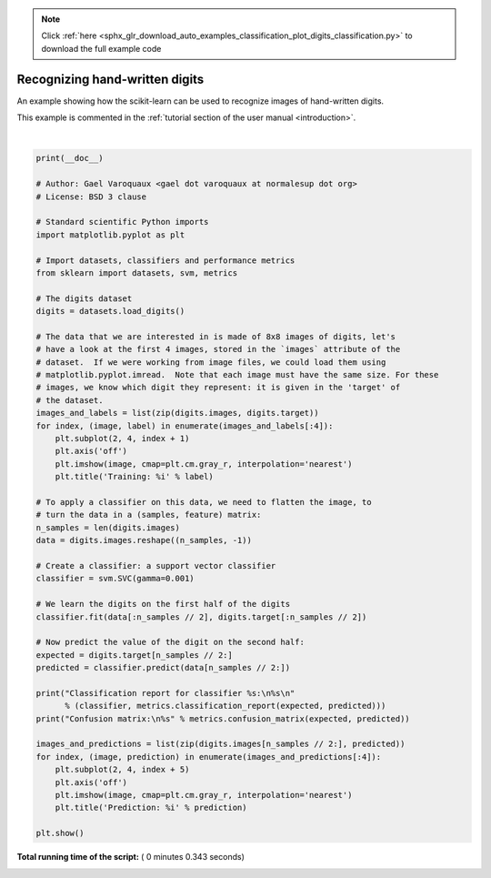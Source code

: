 .. note::
    :class: sphx-glr-download-link-note

    Click :ref:`here <sphx_glr_download_auto_examples_classification_plot_digits_classification.py>` to download the full example code
.. rst-class:: sphx-glr-example-title

.. _sphx_glr_auto_examples_classification_plot_digits_classification.py:


================================
Recognizing hand-written digits
================================

An example showing how the scikit-learn can be used to recognize images of
hand-written digits.

This example is commented in the
:ref:`tutorial section of the user manual <introduction>`.





.. image:: /auto_examples/classification/images/sphx_glr_plot_digits_classification_001.png
    :class: sphx-glr-single-img


.. rst-class:: sphx-glr-script-out

 Out:

 .. code-block:: none

    Classification report for classifier SVC(C=1.0, cache_size=200, class_weight=None, coef0=0.0,
      decision_function_shape='ovr', degree=3, gamma=0.001, kernel='rbf',
      max_iter=-1, probability=False, random_state=None, shrinking=True,
      tol=0.001, verbose=False):
                  precision    recall  f1-score   support

               0       1.00      0.99      0.99        88
               1       0.99      0.97      0.98        91
               2       0.99      0.99      0.99        86
               3       0.98      0.87      0.92        91
               4       0.99      0.96      0.97        92
               5       0.95      0.97      0.96        91
               6       0.99      0.99      0.99        91
               7       0.96      0.99      0.97        89
               8       0.94      1.00      0.97        88
               9       0.93      0.98      0.95        92

       micro avg       0.97      0.97      0.97       899
       macro avg       0.97      0.97      0.97       899
    weighted avg       0.97      0.97      0.97       899


    Confusion matrix:
    [[87  0  0  0  1  0  0  0  0  0]
     [ 0 88  1  0  0  0  0  0  1  1]
     [ 0  0 85  1  0  0  0  0  0  0]
     [ 0  0  0 79  0  3  0  4  5  0]
     [ 0  0  0  0 88  0  0  0  0  4]
     [ 0  0  0  0  0 88  1  0  0  2]
     [ 0  1  0  0  0  0 90  0  0  0]
     [ 0  0  0  0  0  1  0 88  0  0]
     [ 0  0  0  0  0  0  0  0 88  0]
     [ 0  0  0  1  0  1  0  0  0 90]]




|


.. code-block:: python

    print(__doc__)

    # Author: Gael Varoquaux <gael dot varoquaux at normalesup dot org>
    # License: BSD 3 clause

    # Standard scientific Python imports
    import matplotlib.pyplot as plt

    # Import datasets, classifiers and performance metrics
    from sklearn import datasets, svm, metrics

    # The digits dataset
    digits = datasets.load_digits()

    # The data that we are interested in is made of 8x8 images of digits, let's
    # have a look at the first 4 images, stored in the `images` attribute of the
    # dataset.  If we were working from image files, we could load them using
    # matplotlib.pyplot.imread.  Note that each image must have the same size. For these
    # images, we know which digit they represent: it is given in the 'target' of
    # the dataset.
    images_and_labels = list(zip(digits.images, digits.target))
    for index, (image, label) in enumerate(images_and_labels[:4]):
        plt.subplot(2, 4, index + 1)
        plt.axis('off')
        plt.imshow(image, cmap=plt.cm.gray_r, interpolation='nearest')
        plt.title('Training: %i' % label)

    # To apply a classifier on this data, we need to flatten the image, to
    # turn the data in a (samples, feature) matrix:
    n_samples = len(digits.images)
    data = digits.images.reshape((n_samples, -1))

    # Create a classifier: a support vector classifier
    classifier = svm.SVC(gamma=0.001)

    # We learn the digits on the first half of the digits
    classifier.fit(data[:n_samples // 2], digits.target[:n_samples // 2])

    # Now predict the value of the digit on the second half:
    expected = digits.target[n_samples // 2:]
    predicted = classifier.predict(data[n_samples // 2:])

    print("Classification report for classifier %s:\n%s\n"
          % (classifier, metrics.classification_report(expected, predicted)))
    print("Confusion matrix:\n%s" % metrics.confusion_matrix(expected, predicted))

    images_and_predictions = list(zip(digits.images[n_samples // 2:], predicted))
    for index, (image, prediction) in enumerate(images_and_predictions[:4]):
        plt.subplot(2, 4, index + 5)
        plt.axis('off')
        plt.imshow(image, cmap=plt.cm.gray_r, interpolation='nearest')
        plt.title('Prediction: %i' % prediction)

    plt.show()

**Total running time of the script:** ( 0 minutes  0.343 seconds)


.. _sphx_glr_download_auto_examples_classification_plot_digits_classification.py:


.. only :: html

 .. container:: sphx-glr-footer
    :class: sphx-glr-footer-example



  .. container:: sphx-glr-download

     :download:`Download Python source code: plot_digits_classification.py <plot_digits_classification.py>`



  .. container:: sphx-glr-download

     :download:`Download Jupyter notebook: plot_digits_classification.ipynb <plot_digits_classification.ipynb>`


.. only:: html

 .. rst-class:: sphx-glr-signature

    `Gallery generated by Sphinx-Gallery <https://sphinx-gallery.readthedocs.io>`_
